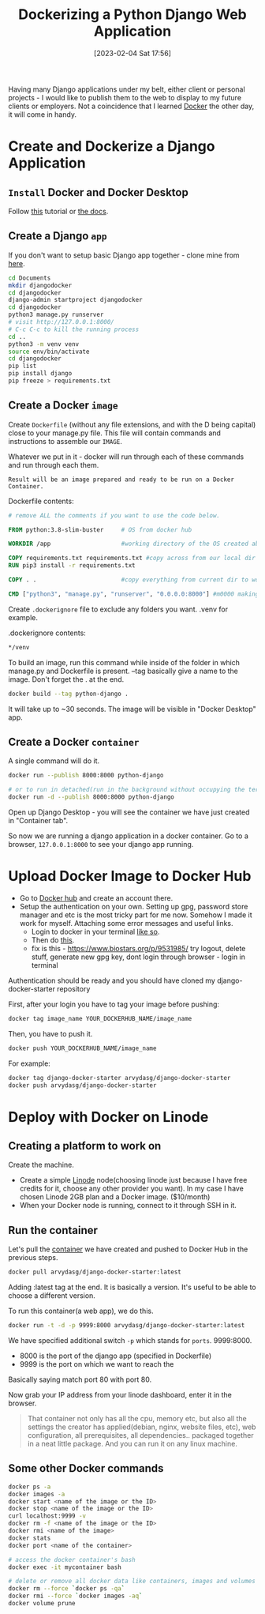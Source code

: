 #+title:      Dockerizing a Python Django Web Application
#+date:       [2023-02-04 Sat 17:56]
#+filetags:   :django:docker:learning:
#+identifier: 20230204T175600
#+STARTUP:    overview

Having many Django applications under my belt, either client or personal
projects - I would like to publish them to the web to display to my future
clients or employers. Not a coincidence that I learned [[https://arvydas.dev/2023-01-31-what-is-docker.html][Docker]] the other day, it
will come in handy.

* Create and Dockerize a Django Application
** ~Install~ Docker and Docker Desktop

Follow [[https://www.youtube.com/watch?v=Vplj9b0L_1Y&ab_channel=Abstractprogrammer][this]] tutorial or [[https://docs.docker.com/get-docker/][the docs]].

** Create a Django ~app~

If you don't want to setup basic Django app together - clone mine from [[https://github.com/arvydasg/django-docker-starter][here]].

#+begin_src bash
  cd Documents
  mkdir djangodocker
  cd djangodocker
  django-admin startproject djangodocker
  cd djangodocker
  python3 manage.py runserver
  # visit http://127.0.0.1:8000/
  # C-c C-c to kill the running process
  cd ..
  python3 -m venv venv
  source env/bin/activate
  cd djangodocker
  pip list
  pip install django
  pip freeze > requirements.txt
#+end_src

** Create a Docker ~image~
Create ~Dockerfile~ (without any file extensions, and with the D being capital)
close to your manage.py file. This file will contain commands and instructions
to assemble our ~IMAGE~.

Whatever we put in it - docker will run through each of these commands and run
through each them.

~Result will be an image prepared and ready to be run on a Docker Container.~

Dockerfile contents:

#+begin_src dockerfile
  # remove ALL the comments if you want to use the code below.

  FROM python:3.8-slim-buster     # OS from docker hub

  WORKDIR /app                    #working directory of the OS created above

  COPY requirements.txt requirements.txt #copy across from our local dir over to the image
  RUN pip3 install -r requirements.txt

  COPY . .                        #copy everything from current dir to working dir (/app)

  CMD ["python3", "manage.py", "runserver", "0.0.0.0:8000"] #m0000 making our app externally visible from outside of the container
#+end_src

Create ~.dockerignore~ file to exclude any folders you want. .venv for
example.

.dockerignore contents:

#+begin_src dockerfile
*/venv
#+end_src

To build an image, run this command while inside of the folder in which
manage.py and Dockerfile is present. --tag basically give a name to the image.
Don't forget the . at the end.

#+begin_src bash
  docker build --tag python-django .
#+end_src

It will take up to ~30 seconds. The image will be visible in "Docker Desktop"
app.

#+attr_html: :width 1200px
#+ATTR_ORG: :width 600
[[./media/docker10.png]]

** Create a Docker ~container~

A single command will do it.

#+begin_src bash
  docker run --publish 8000:8000 python-django

  # or to run in detached(run in the background without occupying the terminal) mode
  docker run -d --publish 8000:8000 python-django
#+end_src

#+attr_html: :width 1200px
#+ATTR_ORG: :width 600
[[./media/docker11.png]]

Open up Django Desktop - you will see the container we have just created in
"Container tab".

#+attr_html: :width 1200px
#+ATTR_ORG: :width 600
[[./media/docker12.png]]

So now we are running a django application in a docker container. Go
to a browser, ~127.0.0.1:8000~ to see your django app running.
* Upload Docker Image to Docker Hub

- Go to [[https://hub.docker.com/][Docker hub]] and create an account there.
- Setup the authentication on your own. Setting up gpg, password store manager
  and etc is the most tricky part for me now. Somehow I made it work for
  myself. Attaching some error messages and useful links.
  - Login to docker in your terminal [[https://github.com/docker/docker-credential-helpers/issues/102#issuecomment-388974092][like so]].
  - Then do [[https://github.com/docker/docker-credential-helpers/issues/140#issuecomment-1149610603][this]].
  - fix is this - https://www.biostars.org/p/9531985/ try logout, delete stuff,
    generate new gpg key, dont login through browser - login in terminal

Authentication should be ready and you should have cloned my
django-docker-starter repository

First, after your login you have to tag your image before pushing:
#+begin_src bash
  docker tag image_name YOUR_DOCKERHUB_NAME/image_name
#+end_src

Then, you have to push it.

#+begin_src bash
  docker push YOUR_DOCKERHUB_NAME/image_name
#+end_src

For example:

#+begin_src bash
  docker tag django-docker-starter arvydasg/django-docker-starter
  docker push arvydasg/django-docker-starter
#+end_src

* Deploy with Docker on Linode

** Creating a platform to work on

Create the machine.

- Create a simple [[https://cloud.linode.com/][Linode]] node(choosing linode just because I have free credits
  for it, choose any other provider you want). In my case I have chosen Linode
  2GB plan and a Docker image. ($10/month)
- When your Docker node is running, connect to it through SSH in it.

** Run the container

Let's pull the [[https://hub.docker.com/r/arvydasg/django-docker-starter/tags][container]] we have created and pushed to Docker Hub in
the previous steps.

#+begin_src bash
  docker pull arvydasg/django-docker-starter:latest
#+end_src

Adding :latest tag at the end. It is basically a version. It's useful
to be able to choose a different version.

To run this container(a web app), we do this.

#+begin_src bash
  docker run -t -d -p 9999:8000 arvydasg/django-docker-starter:latest
#+end_src

We have specified additional switch ~-p~ which stands for ~ports~.
9999:8000.

- 8000 is the port of the django app (specified in Dockerfile)
- 9999 is the port on which we want to reach the

Basically saying match port 80 with port 80.

Now grab your IP address from your linode dashboard, enter it in the
browser.

#+attr_html: :width 1200px
#+ATTR_ORG: :width 600
[[./media/docker7.png]]

#+begin_quote
That container not only has all the cpu, memory etc, but also all the settings
the creator has applied(debian, nginx, website files, etc), web configuration,
all prerequisites, all dependencies.. packaged together in a neat little
package. And you can run it on any linux machine.
#+end_quote

** Some other Docker commands

#+begin_src bash
  docker ps -a
  docker images -a
  docker start <name of the image or the ID>
  docker stop <name of the image or the ID>
  curl localhost:9999 -v
  docker rm -f <name of the image or the ID>
  docker rmi <name of the image>
  docker stats
  docker port <name of the container>

  # access the docker container's bash
  docker exec -it mycontainer bash

  # delete or remove all docker data like containers, images and volumes
  docker rm --force `docker ps -qa`
  docker rmi --force `docker images -aq`
  docker volume prune
#+end_src

